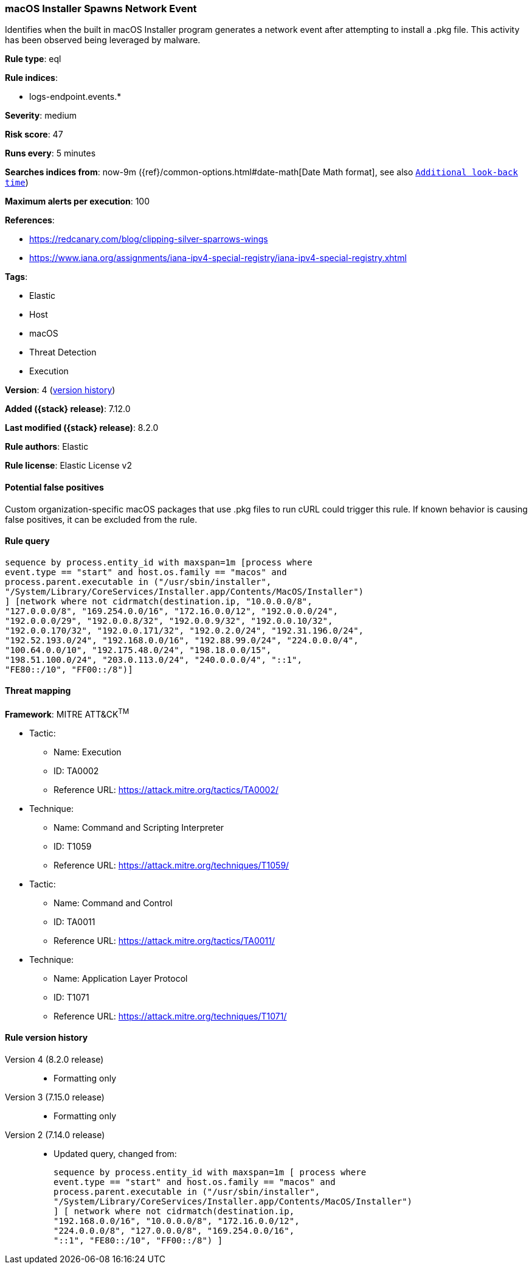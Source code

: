 [[macos-installer-spawns-network-event]]
=== macOS Installer Spawns Network Event

Identifies when the built in macOS Installer program generates a network event after attempting to install a .pkg file. This activity has been observed being leveraged by malware.

*Rule type*: eql

*Rule indices*:

* logs-endpoint.events.*

*Severity*: medium

*Risk score*: 47

*Runs every*: 5 minutes

*Searches indices from*: now-9m ({ref}/common-options.html#date-math[Date Math format], see also <<rule-schedule, `Additional look-back time`>>)

*Maximum alerts per execution*: 100

*References*:

* https://redcanary.com/blog/clipping-silver-sparrows-wings
* https://www.iana.org/assignments/iana-ipv4-special-registry/iana-ipv4-special-registry.xhtml

*Tags*:

* Elastic
* Host
* macOS
* Threat Detection
* Execution

*Version*: 4 (<<macos-installer-spawns-network-event-history, version history>>)

*Added ({stack} release)*: 7.12.0

*Last modified ({stack} release)*: 8.2.0

*Rule authors*: Elastic

*Rule license*: Elastic License v2

==== Potential false positives

Custom organization-specific macOS packages that use .pkg files to run cURL could trigger this rule. If known behavior is causing false positives, it can be excluded from the rule.

==== Rule query


[source,js]
----------------------------------
sequence by process.entity_id with maxspan=1m [process where
event.type == "start" and host.os.family == "macos" and
process.parent.executable in ("/usr/sbin/installer",
"/System/Library/CoreServices/Installer.app/Contents/MacOS/Installer")
] [network where not cidrmatch(destination.ip, "10.0.0.0/8",
"127.0.0.0/8", "169.254.0.0/16", "172.16.0.0/12", "192.0.0.0/24",
"192.0.0.0/29", "192.0.0.8/32", "192.0.0.9/32", "192.0.0.10/32",
"192.0.0.170/32", "192.0.0.171/32", "192.0.2.0/24", "192.31.196.0/24",
"192.52.193.0/24", "192.168.0.0/16", "192.88.99.0/24", "224.0.0.0/4",
"100.64.0.0/10", "192.175.48.0/24", "198.18.0.0/15",
"198.51.100.0/24", "203.0.113.0/24", "240.0.0.0/4", "::1",
"FE80::/10", "FF00::/8")]
----------------------------------

==== Threat mapping

*Framework*: MITRE ATT&CK^TM^

* Tactic:
** Name: Execution
** ID: TA0002
** Reference URL: https://attack.mitre.org/tactics/TA0002/
* Technique:
** Name: Command and Scripting Interpreter
** ID: T1059
** Reference URL: https://attack.mitre.org/techniques/T1059/


* Tactic:
** Name: Command and Control
** ID: TA0011
** Reference URL: https://attack.mitre.org/tactics/TA0011/
* Technique:
** Name: Application Layer Protocol
** ID: T1071
** Reference URL: https://attack.mitre.org/techniques/T1071/

[[macos-installer-spawns-network-event-history]]
==== Rule version history

Version 4 (8.2.0 release)::
* Formatting only

Version 3 (7.15.0 release)::
* Formatting only

Version 2 (7.14.0 release)::
* Updated query, changed from:
+
[source, js]
----------------------------------
sequence by process.entity_id with maxspan=1m [ process where
event.type == "start" and host.os.family == "macos" and
process.parent.executable in ("/usr/sbin/installer",
"/System/Library/CoreServices/Installer.app/Contents/MacOS/Installer")
] [ network where not cidrmatch(destination.ip,
"192.168.0.0/16", "10.0.0.0/8", "172.16.0.0/12",
"224.0.0.0/8", "127.0.0.0/8", "169.254.0.0/16",
"::1", "FE80::/10", "FF00::/8") ]
----------------------------------

